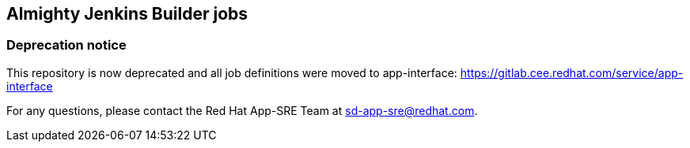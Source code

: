 == Almighty Jenkins Builder jobs

### Deprecation notice

This repository is now deprecated and all job definitions were moved to app-interface:
https://gitlab.cee.redhat.com/service/app-interface

For any questions, please contact the Red Hat App-SRE Team at sd-app-sre@redhat.com.
